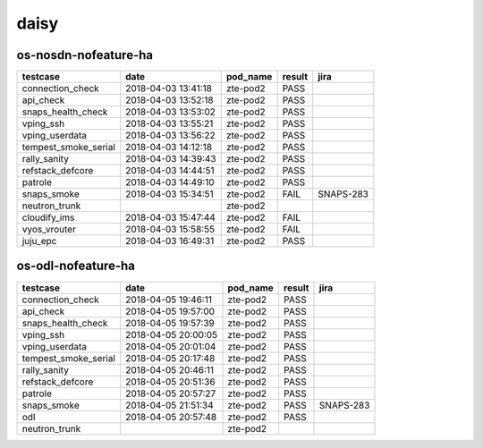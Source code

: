 daisy
=====

os-nosdn-nofeature-ha
---------------------

====================  ===================  ==========  ========  =========
testcase              date                 pod_name    result    jira
====================  ===================  ==========  ========  =========
connection_check      2018-04-03 13:41:18  zte-pod2    PASS
api_check             2018-04-03 13:52:18  zte-pod2    PASS
snaps_health_check    2018-04-03 13:53:02  zte-pod2    PASS
vping_ssh             2018-04-03 13:55:21  zte-pod2    PASS
vping_userdata        2018-04-03 13:56:22  zte-pod2    PASS
tempest_smoke_serial  2018-04-03 14:12:18  zte-pod2    PASS
rally_sanity          2018-04-03 14:39:43  zte-pod2    PASS
refstack_defcore      2018-04-03 14:44:51  zte-pod2    PASS
patrole               2018-04-03 14:49:10  zte-pod2    PASS
snaps_smoke           2018-04-03 15:34:51  zte-pod2    FAIL      SNAPS-283
neutron_trunk                              zte-pod2
cloudify_ims          2018-04-03 15:47:44  zte-pod2    FAIL
vyos_vrouter          2018-04-03 15:58:55  zte-pod2    FAIL
juju_epc              2018-04-03 16:49:31  zte-pod2    PASS
====================  ===================  ==========  ========  =========

os-odl-nofeature-ha
-------------------

====================  ===================  ==========  ========  =========
testcase              date                 pod_name    result    jira
====================  ===================  ==========  ========  =========
connection_check      2018-04-05 19:46:11  zte-pod2    PASS
api_check             2018-04-05 19:57:00  zte-pod2    PASS
snaps_health_check    2018-04-05 19:57:39  zte-pod2    PASS
vping_ssh             2018-04-05 20:00:05  zte-pod2    PASS
vping_userdata        2018-04-05 20:01:04  zte-pod2    PASS
tempest_smoke_serial  2018-04-05 20:17:48  zte-pod2    PASS
rally_sanity          2018-04-05 20:46:11  zte-pod2    PASS
refstack_defcore      2018-04-05 20:51:36  zte-pod2    PASS
patrole               2018-04-05 20:57:27  zte-pod2    PASS
snaps_smoke           2018-04-05 21:51:34  zte-pod2    PASS      SNAPS-283
odl                   2018-04-05 20:57:48  zte-pod2    PASS
neutron_trunk                              zte-pod2
====================  ===================  ==========  ========  =========
